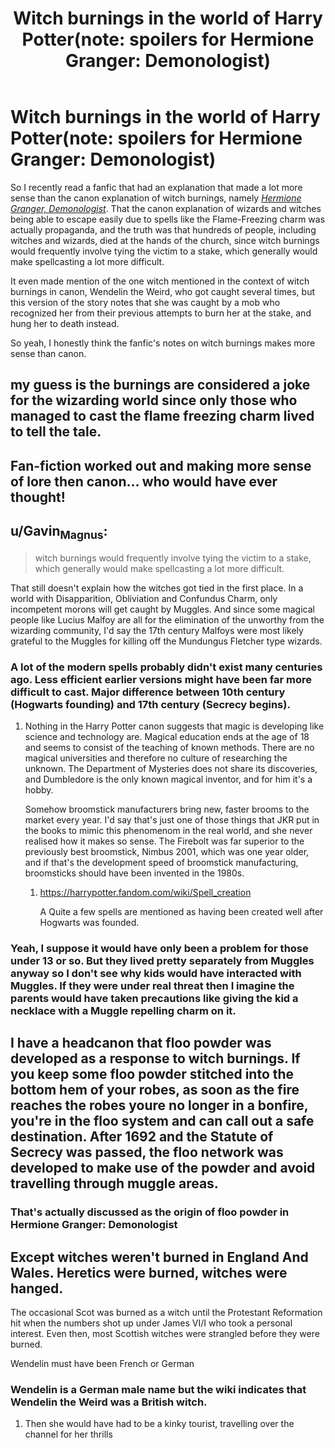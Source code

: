 #+TITLE: Witch burnings in the world of Harry Potter(note: spoilers for Hermione Granger: Demonologist)

* Witch burnings in the world of Harry Potter(note: spoilers for Hermione Granger: Demonologist)
:PROPERTIES:
:Author: Vercalos
:Score: 21
:DateUnix: 1622267742.0
:DateShort: 2021-May-29
:FlairText: Discussion
:END:
So I recently read a fanfic that had an explanation that made a lot more sense than the canon explanation of witch burnings, namely [[https://archiveofourown.org/works/11800899/chapters/26618625][/Hermione Granger, Demonologist/]]. That the canon explanation of wizards and witches being able to escape easily due to spells like the Flame-Freezing charm was actually propaganda, and the truth was that hundreds of people, including witches and wizards, died at the hands of the church, since witch burnings would frequently involve tying the victim to a stake, which generally would make spellcasting a lot more difficult.

It even made mention of the one witch mentioned in the context of witch burnings in canon, Wendelin the Weird, who got caught several times, but this version of the story notes that she was caught by a mob who recognized her from their previous attempts to burn her at the stake, and hung her to death instead.

So yeah, I honestly think the fanfic's notes on witch burnings makes more sense than canon.


** my guess is the burnings are considered a joke for the wizarding world since only those who managed to cast the flame freezing charm lived to tell the tale.
:PROPERTIES:
:Author: pearloftheocean
:Score: 9
:DateUnix: 1622278647.0
:DateShort: 2021-May-29
:END:


** Fan-fiction worked out and making more sense of lore then canon... who would have ever thought!
:PROPERTIES:
:Author: Blight609
:Score: 5
:DateUnix: 1622270591.0
:DateShort: 2021-May-29
:END:


** u/Gavin_Magnus:
#+begin_quote
  witch burnings would frequently involve tying the victim to a stake, which generally would make spellcasting a lot more difficult.
#+end_quote

That still doesn't explain how the witches got tied in the first place. In a world with Disapparition, Obliviation and Confundus Charm, only incompetent morons will get caught by Muggles. And since some magical people like Lucius Malfoy are all for the elimination of the unworthy from the wizarding community, I'd say the 17th century Malfoys were most likely grateful to the Muggles for killing off the Mundungus Fletcher type wizards.
:PROPERTIES:
:Author: Gavin_Magnus
:Score: 10
:DateUnix: 1622279077.0
:DateShort: 2021-May-29
:END:

*** A lot of the modern spells probably didn't exist many centuries ago. Less efficient earlier versions might have been far more difficult to cast. Major difference between 10th century (Hogwarts founding) and 17th century (Secrecy begins).
:PROPERTIES:
:Author: 15_Redstones
:Score: 9
:DateUnix: 1622284879.0
:DateShort: 2021-May-29
:END:

**** Nothing in the Harry Potter canon suggests that magic is developing like science and technology are. Magical education ends at the age of 18 and seems to consist of the teaching of known methods. There are no magical universities and therefore no culture of researching the unknown. The Department of Mysteries does not share its discoveries, and Dumbledore is the only known magical inventor, and for him it's a hobby.

Somehow broomstick manufacturers bring new, faster brooms to the market every year. I'd say that's just one of those things that JKR put in the books to mimic this phenomenom in the real world, and she never realised how it makes so sense. The Firebolt was far superior to the previously best broomstick, Nimbus 2001, which was one year older, and if that's the development speed of broomstick manufacturing, broomsticks should have been invented in the 1980s.
:PROPERTIES:
:Author: Gavin_Magnus
:Score: 5
:DateUnix: 1622286411.0
:DateShort: 2021-May-29
:END:

***** [[https://harrypotter.fandom.com/wiki/Spell_creation]]

A Quite a few spells are mentioned as having been created well after Hogwarts was founded.
:PROPERTIES:
:Author: 15_Redstones
:Score: 10
:DateUnix: 1622286774.0
:DateShort: 2021-May-29
:END:


*** Yeah, I suppose it would have only been a problem for those under 13 or so. But they lived pretty separately from Muggles anyway so I don't see why kids would have interacted with Muggles. If they were under real threat then I imagine the parents would have taken precautions like giving the kid a necklace with a Muggle repelling charm on it.
:PROPERTIES:
:Author: stolethemorning
:Score: 2
:DateUnix: 1622284232.0
:DateShort: 2021-May-29
:END:


** I have a headcanon that floo powder was developed as a response to witch burnings. If you keep some floo powder stitched into the bottom hem of your robes, as soon as the fire reaches the robes youre no longer in a bonfire, you're in the floo system and can call out a safe destination. After 1692 and the Statute of Secrecy was passed, the floo network was developed to make use of the powder and avoid travelling through muggle areas.
:PROPERTIES:
:Author: Solo_is_my_copliot
:Score: 8
:DateUnix: 1622302563.0
:DateShort: 2021-May-29
:END:

*** That's actually discussed as the origin of floo powder in Hermione Granger: Demonologist
:PROPERTIES:
:Author: TauLupis
:Score: 2
:DateUnix: 1622318936.0
:DateShort: 2021-May-30
:END:


** Except witches weren't burned in England And Wales. Heretics were burned, witches were hanged.

The occasional Scot was burned as a witch until the Protestant Reformation hit when the numbers shot up under James VI/I who took a personal interest. Even then, most Scottish witches were strangled before they were burned.

Wendelin must have been French or German
:PROPERTIES:
:Author: Lumpyproletarian
:Score: 1
:DateUnix: 1622419537.0
:DateShort: 2021-May-31
:END:

*** Wendelin is a German male name but the wiki indicates that Wendelin the Weird was a British witch.
:PROPERTIES:
:Author: Vercalos
:Score: 1
:DateUnix: 1622427397.0
:DateShort: 2021-May-31
:END:

**** Then she would have had to be a kinky tourist, travelling over the channel for her thrills
:PROPERTIES:
:Author: Lumpyproletarian
:Score: 1
:DateUnix: 1622548541.0
:DateShort: 2021-Jun-01
:END:
